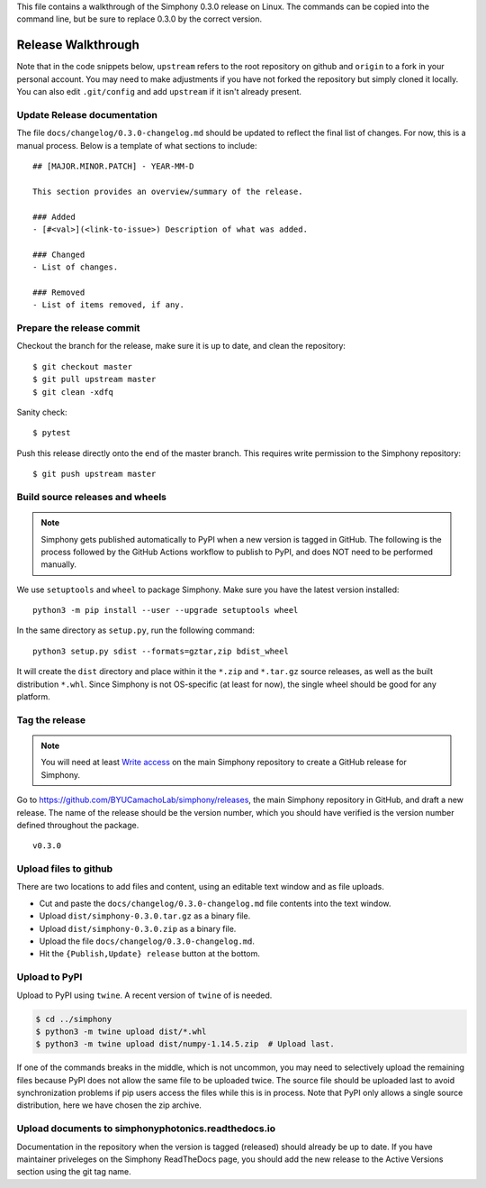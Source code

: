 This file contains a walkthrough of the Simphony 0.3.0 release on Linux.
The commands can be copied into the command line, but be sure to
replace 0.3.0 by the correct version.


Release  Walkthrough
====================

Note that in the code snippets below, ``upstream`` refers to the root repository on
github and ``origin`` to a fork in your personal account. You may need to make adjustments
if you have not forked the repository but simply cloned it locally. You can
also edit ``.git/config`` and add ``upstream`` if it isn't already present.


Update Release documentation
----------------------------

The file ``docs/changelog/0.3.0-changelog.md`` should be updated to reflect
the final list of changes. For now, this is a manual process. Below is a 
template of what sections to include: ::

    ## [MAJOR.MINOR.PATCH] - YEAR-MM-D

    This section provides an overview/summary of the release.

    ### Added
    - [#<val>](<link-to-issue>) Description of what was added.

    ### Changed
    - List of changes.

    ### Removed
    - List of items removed, if any.


Prepare the release commit
--------------------------

Checkout the branch for the release, make sure it is up to date, and clean the
repository::

    $ git checkout master
    $ git pull upstream master
    $ git clean -xdfq

Sanity check::

    $ pytest

Push this release directly onto the end of the master branch. This
requires write permission to the Simphony repository::

    $ git push upstream master


Build source releases and wheels
--------------------------------

.. note:: 
   Simphony gets published automatically to PyPI when a new version is tagged
   in GitHub. The following is the process followed by the GitHub Actions workflow
   to publish to PyPI, and does NOT need to be performed manually.

We use ``setuptools`` and ``wheel`` to package Simphony. Make sure you have
the latest version installed: ::

    python3 -m pip install --user --upgrade setuptools wheel

In the same directory as ``setup.py``, run the following command: ::

    python3 setup.py sdist --formats=gztar,zip bdist_wheel

It will create the ``dist`` directory and place within it the ``*.zip`` and ``*.tar.gz``
source releases, as well as the built distribution ``*.whl``. Since Simphony
is not OS-specific (at least for now), the single wheel should be good for 
any platform.


Tag the release
---------------

.. note::
   You will need at least `Write access`_ on the main Simphony repository to
   create a GitHub release for Simphony.

.. _Write access: https://help.github.com/en/github/administering-a-repository/managing-releases-in-a-repository

Go to `<https://github.com/BYUCamachoLab/simphony/releases>`_, the main
Simphony repository in GitHub, and draft a new release. The name of the release
should be the version number, which you should have verified is the version 
number defined throughout the package. ::

    v0.3.0


Upload files to github
----------------------

There are two locations to
add files and content, using an editable text window and as file uploads.

- Cut and paste the ``docs/changelog/0.3.0-changelog.md`` file contents into the text window.
- Upload ``dist/simphony-0.3.0.tar.gz`` as a binary file.
- Upload ``dist/simphony-0.3.0.zip`` as a binary file.
- Upload the file ``docs/changelog/0.3.0-changelog.md``.
- Hit the ``{Publish,Update} release`` button at the bottom.


Upload to PyPI
--------------

Upload to PyPI using ``twine``. A recent version of ``twine`` of is needed.

.. code-block:: sh

    $ cd ../simphony
    $ python3 -m twine upload dist/*.whl
    $ python3 -m twine upload dist/numpy-1.14.5.zip  # Upload last.

If one of the commands breaks in the middle, which is not uncommon, you may
need to selectively upload the remaining files because PyPI does not allow the
same file to be uploaded twice. The source file should be uploaded last to
avoid synchronization problems if pip users access the files while this is in
process. Note that PyPI only allows a single source distribution, here we have
chosen the zip archive.


Upload documents to simphonyphotonics.readthedocs.io
----------------------------------------------------

Documentation in the repository when the version is tagged (released) should 
already be up to date. If you have maintainer priveleges on the Simphony 
ReadTheDocs page, you should add the new release to the Active Versions 
section using the git tag name.
